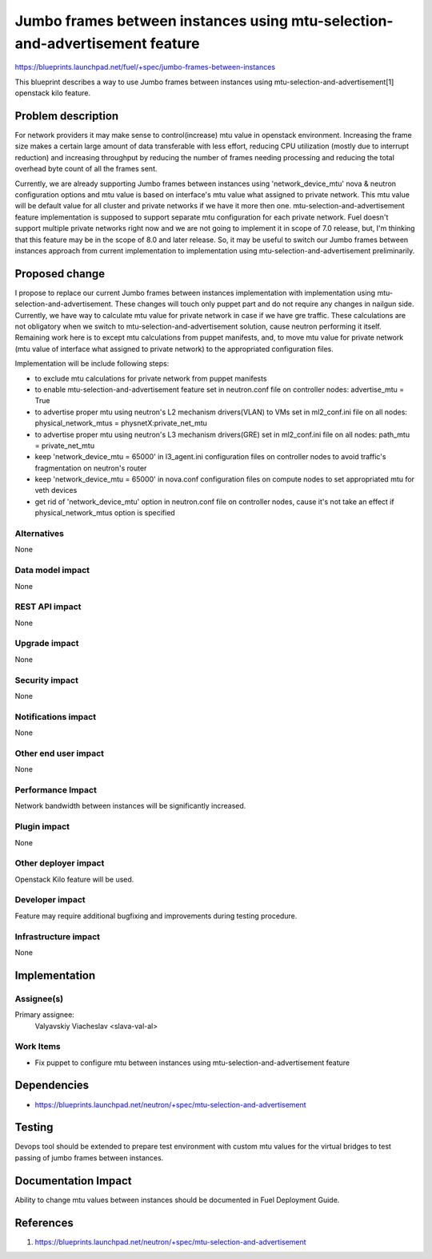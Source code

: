 ..
 This work is licensed under a Creative Commons Attribution 3.0 Unported
 License.

 http://creativecommons.org/licenses/by/3.0/legalcode

============================================================================
Jumbo frames between instances using mtu-selection-and-advertisement feature
============================================================================

https://blueprints.launchpad.net/fuel/+spec/jumbo-frames-between-instances

This blueprint describes a way to use Jumbo frames between instances using
mtu-selection-and-advertisement[1] openstack kilo feature.

Problem description
===================

For network providers it may make sense to control(increase) mtu
value in openstack environment. Increasing the frame size makes a
certain large amount of data transferable with less effort, reducing
CPU utilization (mostly due to interrupt reduction) and increasing
throughput by reducing the number of frames needing processing
and reducing the total overhead byte count of all the frames sent.

Currently, we are already supporting Jumbo frames between instances
using 'network_device_mtu' nova & neutron configuration options and
mtu value is based on interface's mtu value what assigned to private
network. This mtu value will be default value for all cluster and private
networks if we have it more then one. mtu-selection-and-advertisement
feature implementation is supposed to support separate mtu configuration
for each private network. Fuel doesn't support multiple private networks
right now and we are not going to implement it in scope of 7.0 release,
but, I'm thinking that this feature may be in the scope of 8.0 and later
release. So, it may be useful to switch our Jumbo frames between instances
approach from current implementation to implementation using
mtu-selection-and-advertisement preliminarily.

Proposed change
===============

I propose to replace our current Jumbo frames between instances implementation
with implementation using mtu-selection-and-advertisement. These changes
will touch only puppet part and do not require any changes in nailgun side.
Currently, we have way to calculate mtu value for private network in case if
we have gre traffic. These calculations are not obligatory when we switch to
mtu-selection-and-advertisement solution, cause neutron performing it itself.
Remaining work here is to except mtu calculations from puppet manifests, and,
to move mtu value for private network (mtu value of interface what assigned to
private network) to the appropriated configuration files.

Implementation will be include following steps:

* to exclude mtu calculations for private network
  from puppet manifests
* to enable mtu-selection-and-advertisement feature
  set in neutron.conf file on controller nodes:
  advertise_mtu = True
* to advertise proper mtu using neutron's L2 mechanism drivers(VLAN)
  to VMs set in ml2_conf.ini file on all nodes:
  physical_network_mtus = physnetX:private_net_mtu
* to advertise proper mtu using neutron's L3 mechanism drivers(GRE)
  set in ml2_conf.ini file on all nodes:
  path_mtu = private_net_mtu
* keep 'network_device_mtu = 65000' in l3_agent.ini configuration
  files on controller nodes to avoid traffic's fragmentation on
  neutron's router
* keep 'network_device_mtu = 65000' in nova.conf configuration
  files on compute nodes to set appropriated mtu for veth devices
* get rid of 'network_device_mtu' option in neutron.conf file on
  controller nodes, cause it's not take an effect if physical_network_mtus
  option is specified

Alternatives
------------

None

Data model impact
-----------------

None

REST API impact
---------------

None

Upgrade impact
--------------

None

Security impact
---------------

None

Notifications impact
--------------------

None

Other end user impact
---------------------

None

Performance Impact
------------------

Network bandwidth between instances will be significantly increased.

Plugin impact
-------------

None

Other deployer impact
---------------------

Openstack Kilo feature will be used.

Developer impact
----------------

Feature may require additional bugfixing and improvements during testing
procedure.

Infrastructure impact
---------------------

None

Implementation
==============

Assignee(s)
-----------

Primary assignee:
  Valyavskiy Viacheslav <slava-val-al>

Work Items
----------

* Fix puppet to configure mtu between instances using
  mtu-selection-and-advertisement feature

Dependencies
============

* https://blueprints.launchpad.net/neutron/+spec/mtu-selection-and-advertisement

Testing
=======

Devops tool should be extended to prepare test environment with custom
mtu values for the virtual bridges to test passing of jumbo frames between
instances.

Documentation Impact
====================

Ability to change mtu values between instances should be documented in
Fuel Deployment Guide.

References
==========

1. https://blueprints.launchpad.net/neutron/+spec/mtu-selection-and-advertisement
